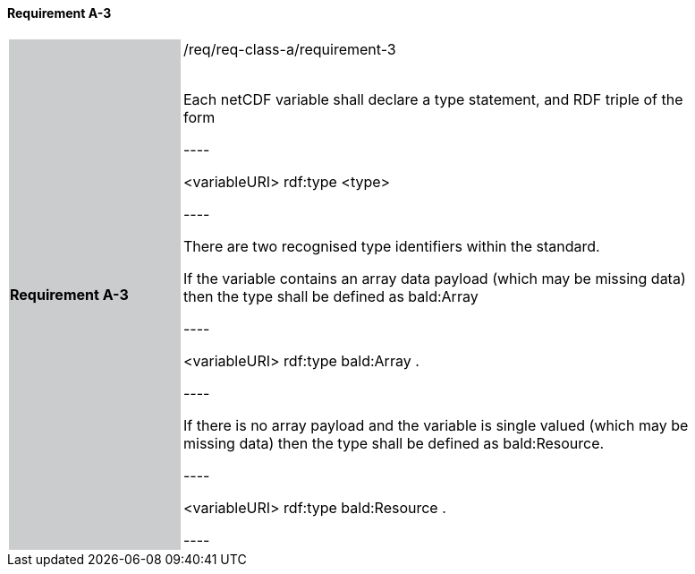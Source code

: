 ==== Requirement A-3

[width="90%",cols="2,6"]
|===
|*Requirement A-3* {set:cellbgcolor:#CACCCE}|/req/req-class-a/requirement-3 +
 +

// {set:cellbgcolor:#FFFFFF}

Each netCDF variable shall declare a type statement, and RDF triple of the form

----

<variableURI> rdf:type <type>

----

There are two recognised type identifiers within the standard. 

If the variable contains an array data payload (which may be missing data) then the type shall be defined as bald:Array

----

<variableURI> rdf:type bald:Array .

----

If there is no array payload and the variable is single valued (which may be missing data) then the type shall be defined as bald:Resource.


----

<variableURI> rdf:type bald:Resource .

----


 {set:cellbgcolor:#FFFFFF}

|===
